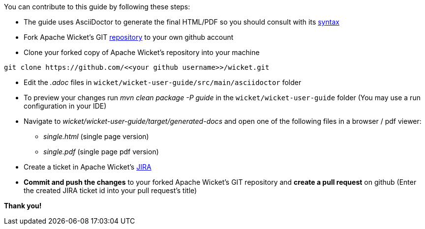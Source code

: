 
You can contribute to this guide by following these steps:

* The guide uses AsciiDoctor to generate the final HTML/PDF so you should consult with its http://asciidoctor.org[syntax]

* Fork Apache Wicket's GIT https://github.com/apache/wicket.git[repository] to your own github account

* Clone your forked copy of Apache Wicket's repository into your machine
[source,java]
----
git clone https://github.com/<<your github username>>/wicket.git
----

* Edit the _.adoc_ files in `wicket/wicket-user-guide/src/main/asciidoctor` folder

* To preview your changes run _mvn clean package -P guide_ in the `wicket/wicket-user-guide` folder (You may use a run configuration in your IDE)

* Navigate to _wicket/wicket-user-guide/target/generated-docs_ and open one of the following files in a browser / pdf viewer:
** _single.html_ (single page version)
** _single.pdf_ (single page pdf version)

* Create a ticket in Apache Wicket's https://issues.apache.org/jira/browse/WICKET[JIRA]

* *Commit and push the changes* to your forked Apache Wicket's GIT repository and *create a pull request* on github (Enter the created JIRA ticket id into your pull request's title)

*Thank you!*
